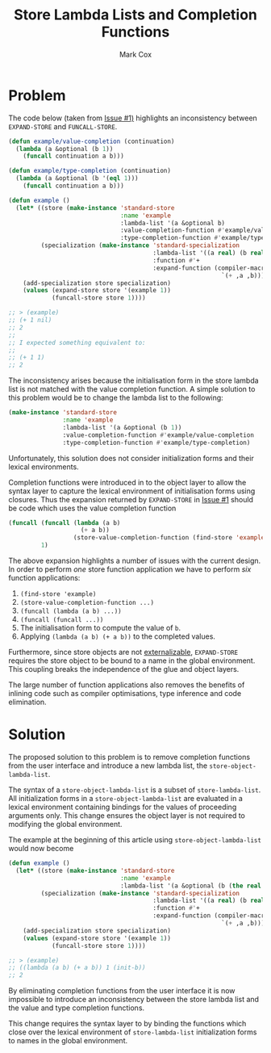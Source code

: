 #+TITLE: Store Lambda Lists and Completion Functions
#+AUTHOR: Mark Cox

* Problem

The code below (taken from [[https://github.com/markcox80/specialization-store/issues/1][Issue #1)]] highlights an inconsistency
between ~EXPAND-STORE~ and ~FUNCALL-STORE~.
#+begin_src lisp
  (defun example/value-completion (continuation)
    (lambda (a &optional (b 1))
      (funcall continuation a b)))

  (defun example/type-completion (continuation)
    (lambda (a &optional (b '(eql 1)))
      (funcall continuation a b)))

  (defun example ()
    (let* ((store (make-instance 'standard-store
                                 :name 'example
                                 :lambda-list '(a &optional b)
                                 :value-completion-function #'example/value-completion
                                 :type-completion-function #'example/type-completion))
           (specialization (make-instance 'standard-specialization
                                          :lambda-list '((a real) (b real))
                                          :function #'+
                                          :expand-function (compiler-macro-lambda (a b)
                                                             `(+ ,a ,b)))))
      (add-specialization store specialization)
      (values (expand-store store '(example 1))
              (funcall-store store 1))))

  ;; > (example)
  ;; (+ 1 nil)
  ;; 2
  ;;
  ;; I expected something equivalent to:
  ;;
  ;; (+ 1 1)
  ;; 2
#+end_src

The inconsistency arises because the initialisation form in the store
lambda list is not matched with the value completion function. A
simple solution to this problem would be to change the lambda list to
the following:
#+begin_src lisp
  (make-instance 'standard-store
                 :name 'example
                 :lambda-list '(a &optional (b 1))
                 :value-completion-function #'example/value-completion
                 :type-completion-function #'example/type-completion)
#+end_src
Unfortunately, this solution does not consider initialization forms
and their lexical environments.

Completion functions were introduced in to the object layer to allow
the syntax layer to capture the lexical environment of initialisation
forms using closures. Thus the expansion returned by ~EXPAND-STORE~ in
[[https://github.com/markcox80/specialization-store/issues/1][Issue #1]] should be code which uses the value completion function
#+begin_src lisp
  (funcall (funcall (lambda (a b)
                      (+ a b))
                    (store-value-completion-function (find-store 'example)))
           1)
#+end_src
The above expansion highlights a number of issues with the current
design. In order to perform /one/ store function application we have
to perform /six/ function applications:
1. ~(find-store 'example)~
2. ~(store-value-completion-function ...)~
3. ~(funcall (lambda (a b) ...))~
4. ~(funcall (funcall ...))~
5. The initialisation form to compute the value of ~b~.
6. Applying ~(lambda (a b) (+ a b))~ to the completed values.

Furthermore, since store objects are not [[http://www.lispworks.com/documentation/HyperSpec/Body/03_bda.htm][externalizable]],
~EXPAND-STORE~ requires the store object to be bound to a name in the
global environment. This coupling breaks the independence of the glue
and object layers.

The large number of function applications also removes the benefits of
inlining code such as compiler optimisations, type inference and code
elimination.

* Solution
The proposed solution to this problem is to remove completion
functions from the user interface and introduce a new lambda list, the
~store-object-lambda-list~.

The syntax of a ~store-object-lambda-list~ is a subset of
~store-lambda-list~. All initialization forms in a
~store-object-lambda-list~ are evaluated in a lexical environment
containing bindings for the values of proceeding arguments only. This
change ensures the object layer is not required to modifying the
global environment.

The example at the beginning of this article using
~store-object-lambda-list~ would now become
#+begin_src lisp
  (defun example ()
    (let* ((store (make-instance 'standard-store
                                 :name 'example
                                 :lambda-list '(a &optional (b (the real (init-b))))))
           (specialization (make-instance 'standard-specialization
                                          :lambda-list '((a real) (b real))
                                          :function #'+
                                          :expand-function (compiler-macro-lambda (a b)
                                                             `(+ ,a ,b)))))
      (add-specialization store specialization)
      (values (expand-store store '(example 1))
              (funcall-store store 1))))

  ;; > (example)
  ;; ((lambda (a b) (+ a b)) 1 (init-b))
  ;; 2
#+end_src

By eliminating completion functions from the user interface it is now
impossible to introduce an inconsistency between the store lambda list
and the value and type completion functions.

This change requires the syntax layer to by binding the functions
which close over the lexical environment of ~store-lambda-list~
initialization forms to names in the global environment.
